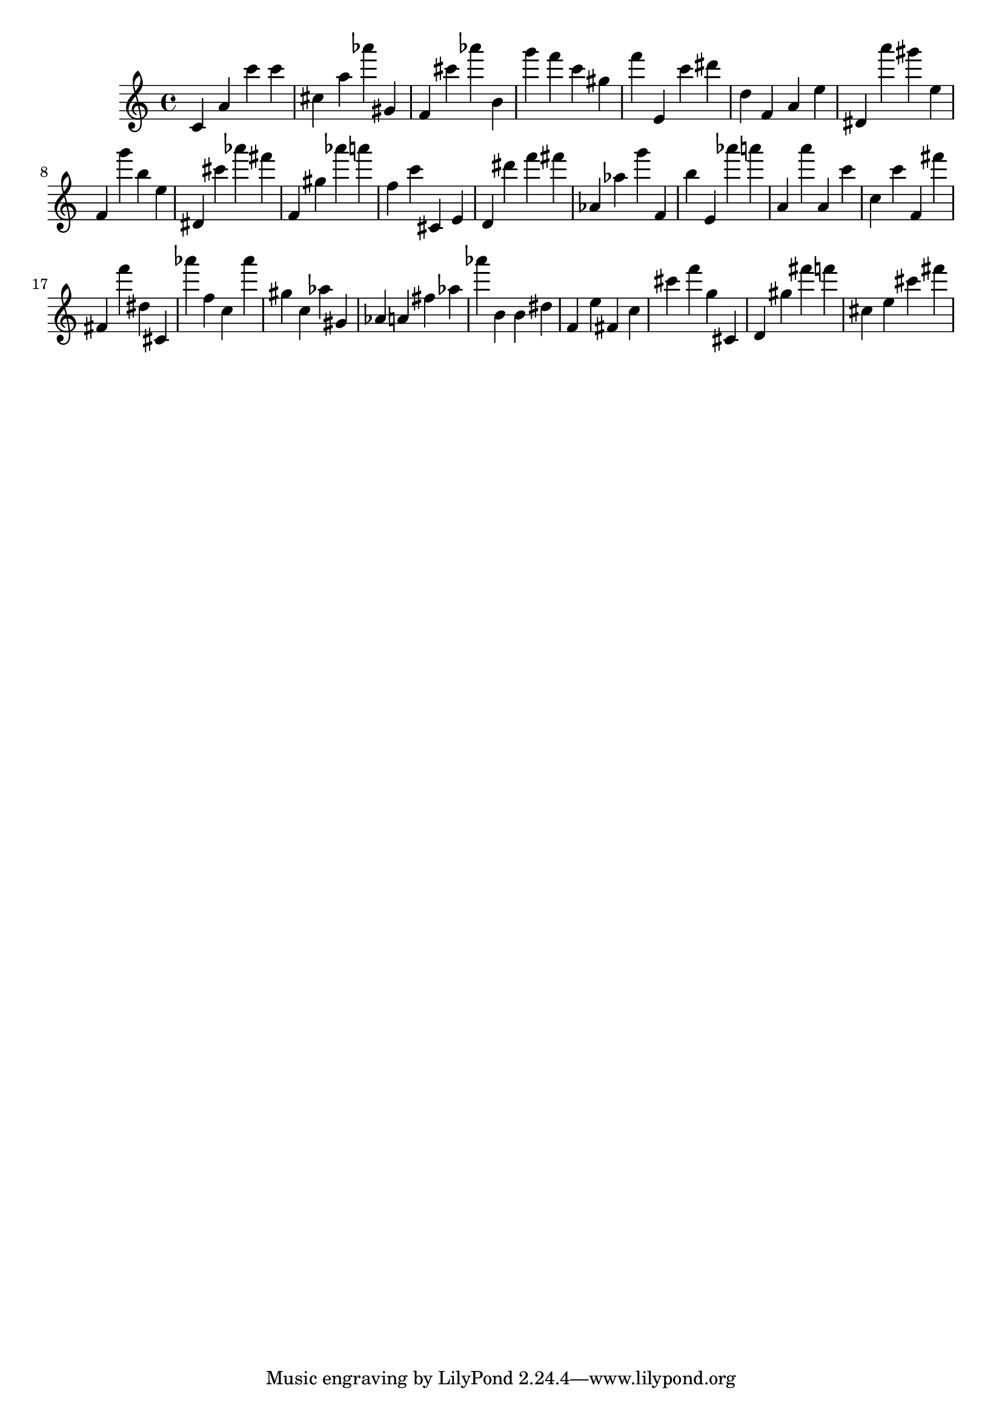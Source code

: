 \version "2.18.2"

\score {

{
\clef treble
c' a' c''' c''' cis'' a'' as''' gis' f' cis''' as''' b' g''' f''' c''' gis'' f''' e' c''' dis''' d'' f' a' e'' dis' a''' gis''' e'' f' g''' b'' e'' dis' cis''' as''' fis''' f' gis'' as''' a''' f'' c''' cis' e' d' dis''' f''' fis''' as' as'' g''' f' b'' e' as''' a''' a' a''' a' c''' c'' c''' f' fis''' fis' f''' dis'' cis' as''' f'' c'' as''' gis'' c'' as'' gis' as' a' fis'' as'' as''' b' b' dis'' f' e'' fis' c'' cis''' f''' g'' cis' d' gis'' fis''' f''' cis'' e'' cis''' fis''' 
}

 \midi { }
 \layout { }
}